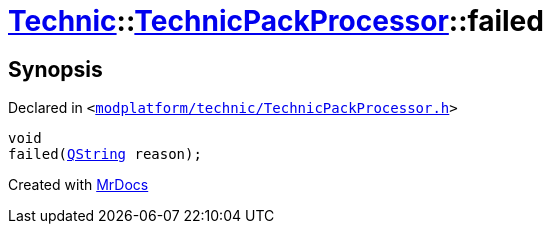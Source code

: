 [#Technic-TechnicPackProcessor-failed]
= xref:Technic.adoc[Technic]::xref:Technic/TechnicPackProcessor.adoc[TechnicPackProcessor]::failed
:relfileprefix: ../../
:mrdocs:


== Synopsis

Declared in `&lt;https://github.com/PrismLauncher/PrismLauncher/blob/develop/launcher/modplatform/technic/TechnicPackProcessor.h#L28[modplatform&sol;technic&sol;TechnicPackProcessor&period;h]&gt;`

[source,cpp,subs="verbatim,replacements,macros,-callouts"]
----
void
failed(xref:QString.adoc[QString] reason);
----



[.small]#Created with https://www.mrdocs.com[MrDocs]#
